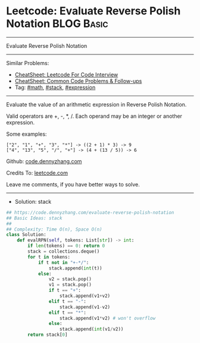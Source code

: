 * Leetcode: Evaluate Reverse Polish Notation                     :BLOG:Basic:
#+STARTUP: showeverything
#+OPTIONS: toc:nil \n:t ^:nil creator:nil d:nil
:PROPERTIES:
:type:     math, stack, expression
:END:
---------------------------------------------------------------------
Evaluate Reverse Polish Notation
---------------------------------------------------------------------
#+BEGIN_HTML
<a href="https://github.com/dennyzhang/code.dennyzhang.com/tree/master/problems/evaluate-reverse-polish-notation"><img align="right" width="200" height="183" src="https://www.dennyzhang.com/wp-content/uploads/denny/watermark/github.png" /></a>
#+END_HTML
Similar Problems:
- [[https://cheatsheet.dennyzhang.com/cheatsheet-leetcode-A4][CheatSheet: Leetcode For Code Interview]]
- [[https://cheatsheet.dennyzhang.com/cheatsheet-followup-A4][CheatSheet: Common Code Problems & Follow-ups]]
- Tag: [[https://code.dennyzhang.com/review-math][#math]], [[https://code.dennyzhang.com/review-stack][#stack]], [[https://code.dennyzhang.com/followup-expression][#expression]]
---------------------------------------------------------------------
Evaluate the value of an arithmetic expression in Reverse Polish Notation.

Valid operators are +, -, *, /. Each operand may be an integer or another expression.

Some examples:
#+BEGIN_EXAMPLE
  ["2", "1", "+", "3", "*"] -> ((2 + 1) * 3) -> 9
  ["4", "13", "5", "/", "+"] -> (4 + (13 / 5)) -> 6
#+END_EXAMPLE

Github: [[https://github.com/dennyzhang/code.dennyzhang.com/tree/master/problems/evaluate-reverse-polish-notation][code.dennyzhang.com]]

Credits To: [[https://leetcode.com/problems/evaluate-reverse-polish-notation/description/][leetcode.com]]

Leave me comments, if you have better ways to solve.
---------------------------------------------------------------------
- Solution: stack
#+BEGIN_SRC python
## https://code.dennyzhang.com/evaluate-reverse-polish-notation
## Basic Ideas: stack
##
## Complexity: Time O(n), Space O(n)
class Solution:
    def evalRPN(self, tokens: List[str]) -> int:
        if len(tokens) == 0: return 0
        stack = collections.deque()
        for t in tokens:
            if t not in "+-*/":
                stack.append(int(t))
            else:
                v2 = stack.pop()
                v1 = stack.pop()
                if t == "+":
                    stack.append(v1+v2)
                elif t == "-":
                    stack.append(v1-v2)
                elif t == "*":
                    stack.append(v1*v2) # won't overflow
                else:
                    stack.append(int(v1/v2))
        return stack[0]
#+END_SRC

#+BEGIN_HTML
<div style="overflow: hidden;">
<div style="float: left; padding: 5px"> <a href="https://www.linkedin.com/in/dennyzhang001"><img src="https://www.dennyzhang.com/wp-content/uploads/sns/linkedin.png" alt="linkedin" /></a></div>
<div style="float: left; padding: 5px"><a href="https://github.com/dennyzhang"><img src="https://www.dennyzhang.com/wp-content/uploads/sns/github.png" alt="github" /></a></div>
<div style="float: left; padding: 5px"><a href="https://www.dennyzhang.com/slack" target="_blank" rel="nofollow"><img src="https://www.dennyzhang.com/wp-content/uploads/sns/slack.png" alt="slack"/></a></div>
</div>
#+END_HTML
